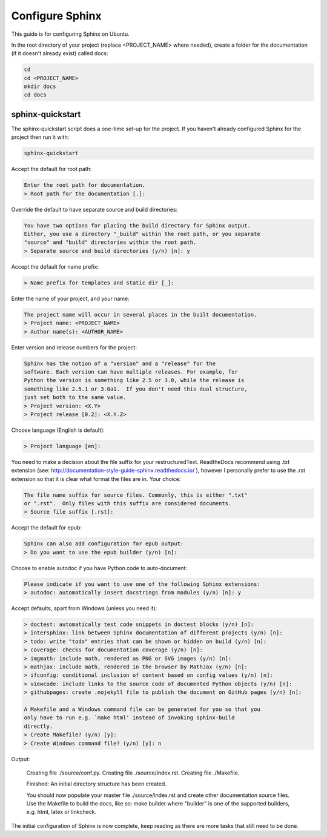 ################
Configure Sphinx
################

This guide is for configuring Sphinx on Ubuntu.

In the root directory of your project (replace <PROJECT_NAME> where needed),
create a folder for the documentation (if it doesn't already exist)
called docs:

.. code-block:: text

  cd
  cd <PROJECT_NAME>
  mkdir docs
  cd docs

*****************
sphinx-quickstart
*****************

The sphinx-quickstart script does a one-time set-up for the project. If you
haven't already configured Sphinx for the project then run it with:

.. code-block:: text

  sphinx-quickstart

Accept the default for root path:

.. code-block:: text

  Enter the root path for documentation.
  > Root path for the documentation [.]:

Override the default to have separate source and build directories:

.. code-block:: text

  You have two options for placing the build directory for Sphinx output.
  Either, you use a directory "_build" within the root path, or you separate
  "source" and "build" directories within the root path.
  > Separate source and build directories (y/n) [n]: y

Accept the default for name prefix:

.. code-block:: text

  > Name prefix for templates and static dir [_]:

Enter the name of your project, and your name:

.. code-block:: text

  The project name will occur in several places in the built documentation.
  > Project name: <PROJECT_NAME>
  > Author name(s): <AUTHOR_NAME>

Enter version and release numbers for the project:

.. code-block:: text

  Sphinx has the notion of a "version" and a "release" for the
  software. Each version can have multiple releases. For example, for
  Python the version is something like 2.5 or 3.0, while the release is
  something like 2.5.1 or 3.0a1.  If you don't need this dual structure,
  just set both to the same value.
  > Project version: <X.Y>
  > Project release [0.2]: <X.Y.Z>

Choose language (English is default):

.. code-block:: text

  > Project language [en]:

You need to make a decision about the file suffix for your restructuredText.
ReadtheDocs recommend using .txt extension
(see: `<http://documentation-style-guide-sphinx.readthedocs.io/>`_ ), however
I personally prefer to use the .rst extension so that it is clear what
format the files are in. Your choice:

.. code-block:: text

  The file name suffix for source files. Commonly, this is either ".txt"
  or ".rst".  Only files with this suffix are considered documents.
  > Source file suffix [.rst]:

Accept the default for epub:

.. code-block:: text

  Sphinx can also add configuration for epub output:
  > Do you want to use the epub builder (y/n) [n]:

Choose to enable autodoc if you have Python code to auto-document:

.. code-block:: text

  Please indicate if you want to use one of the following Sphinx extensions:
  > autodoc: automatically insert docstrings from modules (y/n) [n]: y

Accept defaults, apart from Windows (unless you need it):

.. code-block:: text

  > doctest: automatically test code snippets in doctest blocks (y/n) [n]:
  > intersphinx: link between Sphinx documentation of different projects (y/n) [n]:
  > todo: write "todo" entries that can be shown or hidden on build (y/n) [n]:
  > coverage: checks for documentation coverage (y/n) [n]:
  > imgmath: include math, rendered as PNG or SVG images (y/n) [n]:
  > mathjax: include math, rendered in the browser by MathJax (y/n) [n]:
  > ifconfig: conditional inclusion of content based on config values (y/n) [n]:
  > viewcode: include links to the source code of documented Python objects (y/n) [n]:
  > githubpages: create .nojekyll file to publish the document on GitHub pages (y/n) [n]:

  A Makefile and a Windows command file can be generated for you so that you
  only have to run e.g. `make html' instead of invoking sphinx-build
  directly.
  > Create Makefile? (y/n) [y]:
  > Create Windows command file? (y/n) [y]: n

Output:

  Creating file ./source/conf.py.
  Creating file ./source/index.rst.
  Creating file ./Makefile.

  Finished: An initial directory structure has been created.

  You should now populate your master file ./source/index.rst and create
  other documentation source files. Use the Makefile to build the docs,
  like so:
  make builder
  where "builder" is one of the supported builders, e.g. html, latex or
  linkcheck.

The initial configuration of Sphinx is now complete, keep reading as there are
more tasks that still need to be done.


